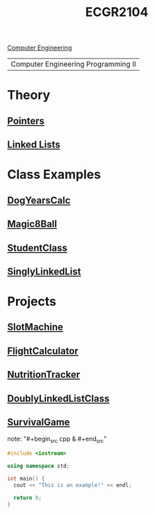:PROPERTIES:
:ID:       4680fbae-ac2d-4a0d-af6e-1085076535e9
:END:
#+title: ECGR2104
[[id:a8e14067-352b-40d0-a25e-b25bfa5e4118][Computer Engineering]]
#+filetags:Junior/Summer

| Computer Engineering Programming II |

* Theory
:PROPERTIES:
:ID:       64dcd099-3808-48af-bd35-512a39464195
:END:
** [[id:8c3a016e-bcb2-4181-a94d-6e7cb923c55c][Pointers]]
** [[id:d085c6f6-4c83-44e1-9fa3-cb70ec2e1094][Linked Lists]]
* Class Examples
:PROPERTIES:
:ID:       610905bc-ae97-4082-b2a2-f6fd03a6e6e1
:END:
** [[id:4a6f8dc6-ab9d-4552-89c4-d405a4c48a01][DogYearsCalc]]
** [[id:77602689-460f-4908-8f0f-d3d62928b5a1][Magic8Ball]]
** [[id:f2c83780-0ee1-4935-9d32-043623fa6ad0][StudentClass]]
** [[id:50ea0782-b360-458e-845b-3aef3078482c][SinglyLinkedList]]
* Projects
:PROPERTIES:
:ID:       39ae7a57-b49f-4a59-8f58-8e33f71df8a7
:ROAM_ALIASES: ecgr2104-projects
:END:
** [[id:99ab7e1c-60d2-4e10-8642-536e8134de4f][SlotMachine]]
** [[id:9005c2bb-104f-40b6-ad63-8fdb5d71f865][FlightCalculator]]
** [[id:81b53fc4-f5eb-4785-9dd3-32a73a2b4e7d][NutritionTracker]]
** [[id:31f59439-6470-4c9d-af5b-0982b47a943b][DoublyLinkedListClass]]
** [[id:bc331d18-5edf-4b47-ab26-c801a6a8c97d][SurvivalGame]]
note: "#+begin_src cpp  & #+end_src"
#+begin_SRC cpp
#include <iostream>

using namespace std;

int main() {
  cout << "This is an example!" << endl;

  return 0;
}
#+end_src
